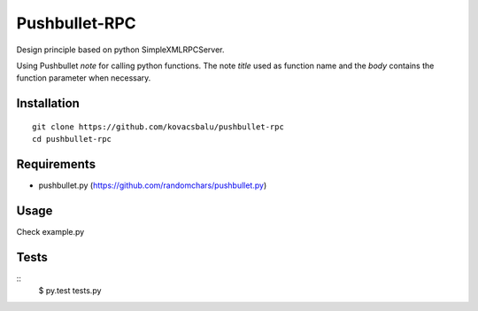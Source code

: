 Pushbullet-RPC
==============
Design principle based on python SimpleXMLRPCServer.

Using Pushbullet `note` for calling python functions. The note `title` used as function name and the `body` contains the function parameter when necessary.


Installation
------------
:: 

    git clone https://github.com/kovacsbalu/pushbullet-rpc
    cd pushbullet-rpc


Requirements
------------

-  pushbullet.py (https://github.com/randomchars/pushbullet.py)

Usage
-----
Check example.py


Tests
-----
::
    $ py.test tests.py
